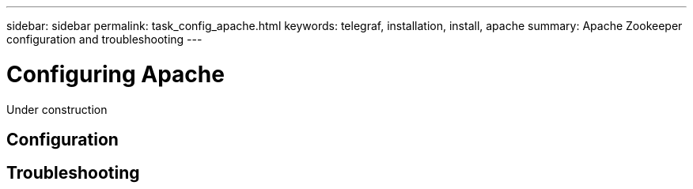 ---
sidebar: sidebar
permalink: task_config_apache.html
keywords: telegraf, installation, install, apache
summary: Apache Zookeeper configuration and troubleshooting
---

= Configuring Apache

:toc: macro
:hardbreaks:
:toclevels: 1
:nofooter:
:icons: font
:linkattrs:
:imagesdir: ./media/

[.lead]
Under construction

== Configuration

== Troubleshooting
